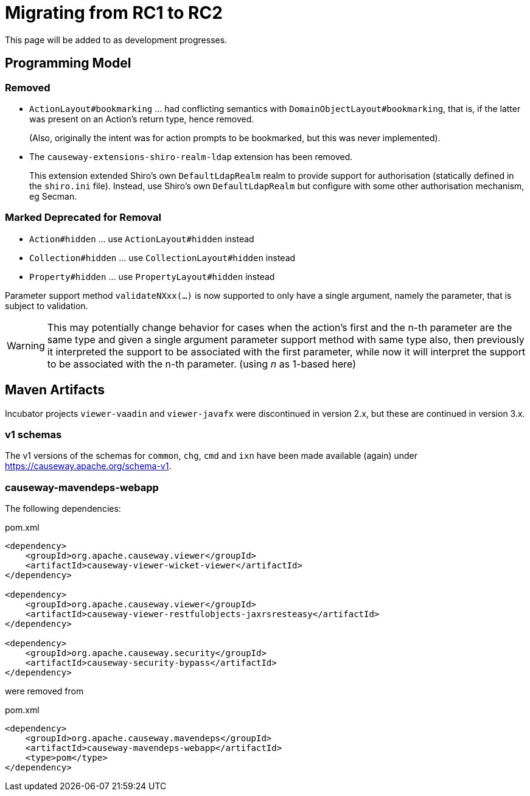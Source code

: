 = Migrating from RC1 to RC2

:Notice: Licensed to the Apache Software Foundation (ASF) under one or more contributor license agreements. See the NOTICE file distributed with this work for additional information regarding copyright ownership. The ASF licenses this file to you under the Apache License, Version 2.0 (the "License"); you may not use this file except in compliance with the License. You may obtain a copy of the License at. http://www.apache.org/licenses/LICENSE-2.0 . Unless required by applicable law or agreed to in writing, software distributed under the License is distributed on an "AS IS" BASIS, WITHOUT WARRANTIES OR  CONDITIONS OF ANY KIND, either express or implied. See the License for the specific language governing permissions and limitations under the License.
:page-partial:

This page will be added to as development progresses.

== Programming Model

=== Removed
* `ActionLayout#bookmarking` ... had conflicting semantics with `DomainObjectLayout#bookmarking`,
that is, if the latter was present on an Action's return type, hence removed.
+
(Also, originally the intent was for action prompts to be bookmarked, but this was never implemented).

* The `causeway-extensions-shiro-realm-ldap` extension has been removed.
+
This extension extended Shiro's own `DefaultLdapRealm` realm to provide support for authorisation (statically defined in the `shiro.ini` file).
Instead, use Shiro's own `DefaultLdapRealm` but configure with some other authorisation mechanism, eg Secman.

=== Marked Deprecated for Removal
* `Action#hidden` ... use `ActionLayout#hidden` instead
* `Collection#hidden` ... use `CollectionLayout#hidden` instead
* `Property#hidden` ... use `PropertyLayout#hidden` instead

Parameter support method `validateNXxx(...)` is now supported to only have a single argument,
namely the parameter, that is subject to validation.

[WARNING]
====
This may potentially change behavior
for cases when the action's first and the n-th parameter
are the same type and
given a single argument parameter support method with same type also,
then previously it interpreted the support to be associated with
the first parameter, while now it will interpret the support to be
associated with the n-th parameter. (using _n_ as 1-based here)
====

== Maven Artifacts

Incubator projects `viewer-vaadin` and `viewer-javafx` were discontinued in version 2.x,
but these are continued in version 3.x.

=== v1 schemas

The v1 versions of the schemas for `common`, `chg`, `cmd` and `ixn` have been made available (again) under link:https://causeway.apache.org/schema-v1[].


=== causeway-mavendeps-webapp

The following dependencies:

[source,xml]
.pom.xml
----
<dependency>
    <groupId>org.apache.causeway.viewer</groupId>
    <artifactId>causeway-viewer-wicket-viewer</artifactId>
</dependency>

<dependency>
    <groupId>org.apache.causeway.viewer</groupId>
    <artifactId>causeway-viewer-restfulobjects-jaxrsresteasy</artifactId>
</dependency>

<dependency>
    <groupId>org.apache.causeway.security</groupId>
    <artifactId>causeway-security-bypass</artifactId>
</dependency>
----

were removed from

[source,xml]
.pom.xml
----
<dependency>
    <groupId>org.apache.causeway.mavendeps</groupId>
    <artifactId>causeway-mavendeps-webapp</artifactId>
    <type>pom</type>
</dependency>
----


